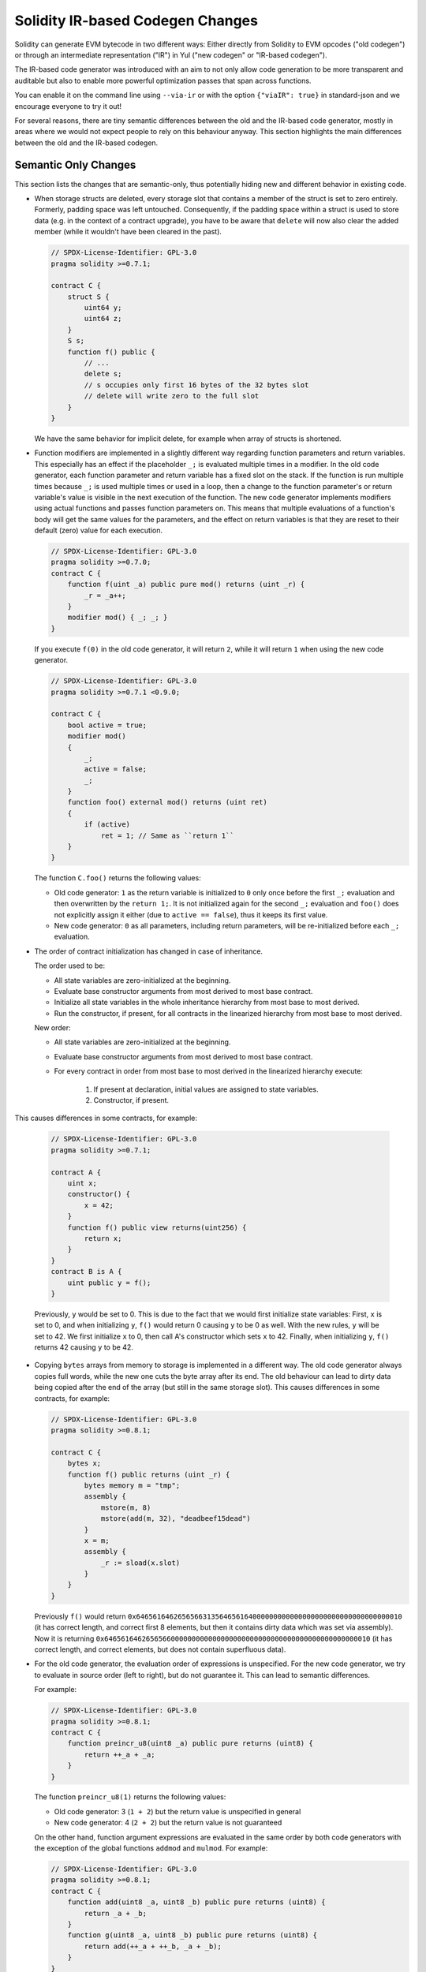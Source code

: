 
.. index: ir breaking changes

.. _ir-breaking-changes:

*********************************
Solidity IR-based Codegen Changes
*********************************

Solidity can generate EVM bytecode in two different ways:
Either directly from Solidity to EVM opcodes ("old codegen") or through
an intermediate representation ("IR") in Yul ("new codegen" or "IR-based codegen").

The IR-based code generator was introduced with an aim to not only allow
code generation to be more transparent and auditable but also
to enable more powerful optimization passes that span across functions.

You can enable it on the command line using ``--via-ir``
or with the option ``{"viaIR": true}`` in standard-json and we
encourage everyone to try it out!

For several reasons, there are tiny semantic differences between the old
and the IR-based code generator, mostly in areas where we would not
expect people to rely on this behaviour anyway.
This section highlights the main differences between the old and the IR-based codegen.

Semantic Only Changes
=====================

This section lists the changes that are semantic-only, thus potentially
hiding new and different behavior in existing code.

- When storage structs are deleted, every storage slot that contains
  a member of the struct is set to zero entirely. Formerly, padding space
  was left untouched.
  Consequently, if the padding space within a struct is used to store data
  (e.g. in the context of a contract upgrade), you have to be aware that
  ``delete`` will now also clear the added member (while it wouldn't
  have been cleared in the past).

  .. code-block:: solidity

      // SPDX-License-Identifier: GPL-3.0
      pragma solidity >=0.7.1;

      contract C {
          struct S {
              uint64 y;
              uint64 z;
          }
          S s;
          function f() public {
              // ...
              delete s;
              // s occupies only first 16 bytes of the 32 bytes slot
              // delete will write zero to the full slot
          }
      }

  We have the same behavior for implicit delete, for example when array of structs is shortened.

- Function modifiers are implemented in a slightly different way regarding function parameters and return variables.
  This especially has an effect if the placeholder ``_;`` is evaluated multiple times in a modifier.
  In the old code generator, each function parameter and return variable has a fixed slot on the stack.
  If the function is run multiple times because ``_;`` is used multiple times or used in a loop, then a
  change to the function parameter's or return variable's value is visible in the next execution of the function.
  The new code generator implements modifiers using actual functions and passes function parameters on.
  This means that multiple evaluations of a function's body will get the same values for the parameters,
  and the effect on return variables is that they are reset to their default (zero) value for each
  execution.

  .. code-block:: solidity

      // SPDX-License-Identifier: GPL-3.0
      pragma solidity >=0.7.0;
      contract C {
          function f(uint _a) public pure mod() returns (uint _r) {
              _r = _a++;
          }
          modifier mod() { _; _; }
      }

  If you execute ``f(0)`` in the old code generator, it will return ``2``, while
  it will return ``1`` when using the new code generator.

  .. code-block:: solidity

      // SPDX-License-Identifier: GPL-3.0
      pragma solidity >=0.7.1 <0.9.0;

      contract C {
          bool active = true;
          modifier mod()
          {
              _;
              active = false;
              _;
          }
          function foo() external mod() returns (uint ret)
          {
              if (active)
                  ret = 1; // Same as ``return 1``
          }
      }

  The function ``C.foo()`` returns the following values:

  - Old code generator: ``1`` as the return variable is initialized to ``0`` only once before the first ``_;``
    evaluation and then overwritten by the ``return 1;``. It is not initialized again for the second ``_;``
    evaluation and ``foo()`` does not explicitly assign it either (due to ``active == false``), thus it keeps
    its first value.
  - New code generator: ``0`` as all parameters, including return parameters, will be re-initialized before
    each ``_;`` evaluation.

- The order of contract initialization has changed in case of inheritance.

  The order used to be:

  - All state variables are zero-initialized at the beginning.
  - Evaluate base constructor arguments from most derived to most base contract.
  - Initialize all state variables in the whole inheritance hierarchy from most base to most derived.
  - Run the constructor, if present, for all contracts in the linearized hierarchy from most base to most derived.

  New order:

  - All state variables are zero-initialized at the beginning.
  - Evaluate base constructor arguments from most derived to most base contract.
  - For every contract in order from most base to most derived in the linearized hierarchy execute:

      1. If present at declaration, initial values are assigned to state variables.
      2. Constructor, if present.

This causes differences in some contracts, for example:

  .. code-block:: solidity

      // SPDX-License-Identifier: GPL-3.0
      pragma solidity >=0.7.1;

      contract A {
          uint x;
          constructor() {
              x = 42;
          }
          function f() public view returns(uint256) {
              return x;
          }
      }
      contract B is A {
          uint public y = f();
      }

  Previously, ``y`` would be set to 0. This is due to the fact that we would first initialize state variables: First, ``x`` is set to 0, and when initializing ``y``, ``f()`` would return 0 causing ``y`` to be 0 as well.
  With the new rules, ``y`` will be set to 42. We first initialize ``x`` to 0, then call A's constructor which sets ``x`` to 42. Finally, when initializing ``y``, ``f()`` returns 42 causing ``y`` to be 42.

- Copying ``bytes`` arrays from memory to storage is implemented in a different way.
  The old code generator always copies full words, while the new one cuts the byte
  array after its end. The old behaviour can lead to dirty data being copied after
  the end of the array (but still in the same storage slot).
  This causes differences in some contracts, for example:

  .. code-block:: solidity

      // SPDX-License-Identifier: GPL-3.0
      pragma solidity >=0.8.1;

      contract C {
          bytes x;
          function f() public returns (uint _r) {
              bytes memory m = "tmp";
              assembly {
                  mstore(m, 8)
                  mstore(add(m, 32), "deadbeef15dead")
              }
              x = m;
              assembly {
                  _r := sload(x.slot)
              }
          }
      }

  Previously ``f()`` would return ``0x6465616462656566313564656164000000000000000000000000000000000010``
  (it has correct length, and correct first 8 elements, but then it contains dirty data which was set via assembly).
  Now it is returning ``0x6465616462656566000000000000000000000000000000000000000000000010`` (it has
  correct length, and correct elements, but does not contain superfluous data).

  .. index:: ! evaluation order; expression

- For the old code generator, the evaluation order of expressions is unspecified.
  For the new code generator, we try to evaluate in source order (left to right), but do not guarantee it.
  This can lead to semantic differences.

  For example:

  .. code-block:: solidity

      // SPDX-License-Identifier: GPL-3.0
      pragma solidity >=0.8.1;
      contract C {
          function preincr_u8(uint8 _a) public pure returns (uint8) {
              return ++_a + _a;
          }
      }

  The function ``preincr_u8(1)`` returns the following values:

  - Old code generator: 3 (``1 + 2``) but the return value is unspecified in general
  - New code generator: 4 (``2 + 2``) but the return value is not guaranteed

  .. index:: ! evaluation order; function arguments

  On the other hand, function argument expressions are evaluated in the same order
  by both code generators with the exception of the global functions ``addmod`` and ``mulmod``.
  For example:

  .. code-block:: solidity

      // SPDX-License-Identifier: GPL-3.0
      pragma solidity >=0.8.1;
      contract C {
          function add(uint8 _a, uint8 _b) public pure returns (uint8) {
              return _a + _b;
          }
          function g(uint8 _a, uint8 _b) public pure returns (uint8) {
              return add(++_a + ++_b, _a + _b);
          }
      }

  The function ``g(1, 2)`` returns the following values:

  - Old code generator: ``10`` (``add(2 + 3, 2 + 3)``) but the return value is unspecified in general
  - New code generator: ``10`` but the return value is not guaranteed

  The arguments to the global functions ``addmod`` and ``mulmod`` are evaluated right-to-left by the old code generator
  and left-to-right by the new code generator.
  For example:

  .. code-block:: solidity

      // SPDX-License-Identifier: GPL-3.0
      pragma solidity >=0.8.1;
      contract C {
          function f() public pure returns (uint256 aMod, uint256 mMod) {
              uint256 x = 3;
              // Old code gen: add/mulmod(5, 4, 3)
              // New code gen: add/mulmod(4, 5, 5)
              aMod = addmod(++x, ++x, x);
              mMod = mulmod(++x, ++x, x);
          }
      }

  The function ``f()`` returns the following values:

  - Old code generator: ``aMod = 0`` and ``mMod = 2``
  - New code generator: ``aMod = 4`` and ``mMod = 0``

- The new code generator imposes a hard limit of ``type(uint64).max``
  (``0xffffffffffffffff``) for the free memory pointer. Allocations that would
  increase its value beyond this limit revert. The old code generator does not
  have this limit.

  For example:

  .. code-block:: solidity
      :force:

      // SPDX-License-Identifier: GPL-3.0
      pragma solidity >0.8.0;
      contract C {
          function f() public {
              uint[] memory arr;
              // allocation size: 576460752303423481
              // assumes freeMemPtr points to 0x80 initially
              uint solYulMaxAllocationBeforeMemPtrOverflow = (type(uint64).max - 0x80 - 31) / 32;
              // freeMemPtr overflows UINT64_MAX
              arr = new uint[](solYulMaxAllocationBeforeMemPtrOverflow);
          }
      }

  The function `f()` behaves as follows:

  - Old code generator: runs out of gas while zeroing the array contents after the large memory allocation
  - New code generator: reverts due to free memory pointer overflow (does not run out of gas)


Internals
=========

Internal function pointers
--------------------------

.. index:: function pointers

The old code generator uses code offsets or tags for values of internal function pointers. This is especially complicated since
these offsets are different at construction time and after deployment and the values can cross this border via storage.
Because of that, both offsets are encoded at construction time into the same value (into different bytes).

In the new code generator, function pointers use internal IDs that are allocated in sequence. Since calls via jumps are not possible,
calls through function pointers always have to use an internal dispatch function that uses the ``switch`` statement to select
the right function.

The ID ``0`` is reserved for uninitialized function pointers which then cause a panic in the dispatch function when called.

In the old code generator, internal function pointers are initialized with a special function that always causes a panic.
This causes a storage write at construction time for internal function pointers in storage.

Cleanup
-------

.. index:: cleanup, dirty bits

The old code generator only performs cleanup before an operation whose result could be affected by the values of the dirty bits.
The new code generator performs cleanup after any operation that can result in dirty bits.
The hope is that the optimizer will be powerful enough to eliminate redundant cleanup operations.

For example:

.. code-block:: solidity
    :force:

    // SPDX-License-Identifier: GPL-3.0
    pragma solidity >=0.8.1;
    contract C {
        function f(uint8 _a) public pure returns (uint _r1, uint _r2)
        {
            _a = ~_a;
            assembly {
                _r1 := _a
            }
            _r2 = _a;
        }
    }

The function ``f(1)`` returns the following values:

- Old code generator: (``fffffffffffffffffffffffffffffffffffffffffffffffffffffffffffffffe``, ``00000000000000000000000000000000000000000000000000000000000000fe``)
- New code generator: (``00000000000000000000000000000000000000000000000000000000000000fe``, ``00000000000000000000000000000000000000000000000000000000000000fe``)

Note that, unlike the new code generator, the old code generator does not perform a cleanup after the bit-not assignment (``_a = ~_a``).
This results in different values being assigned (within the inline assembly block) to return value ``_r1`` between the old and new code generators.
However, both code generators perform a cleanup before the new value of ``_a`` is assigned to ``_r2``.
